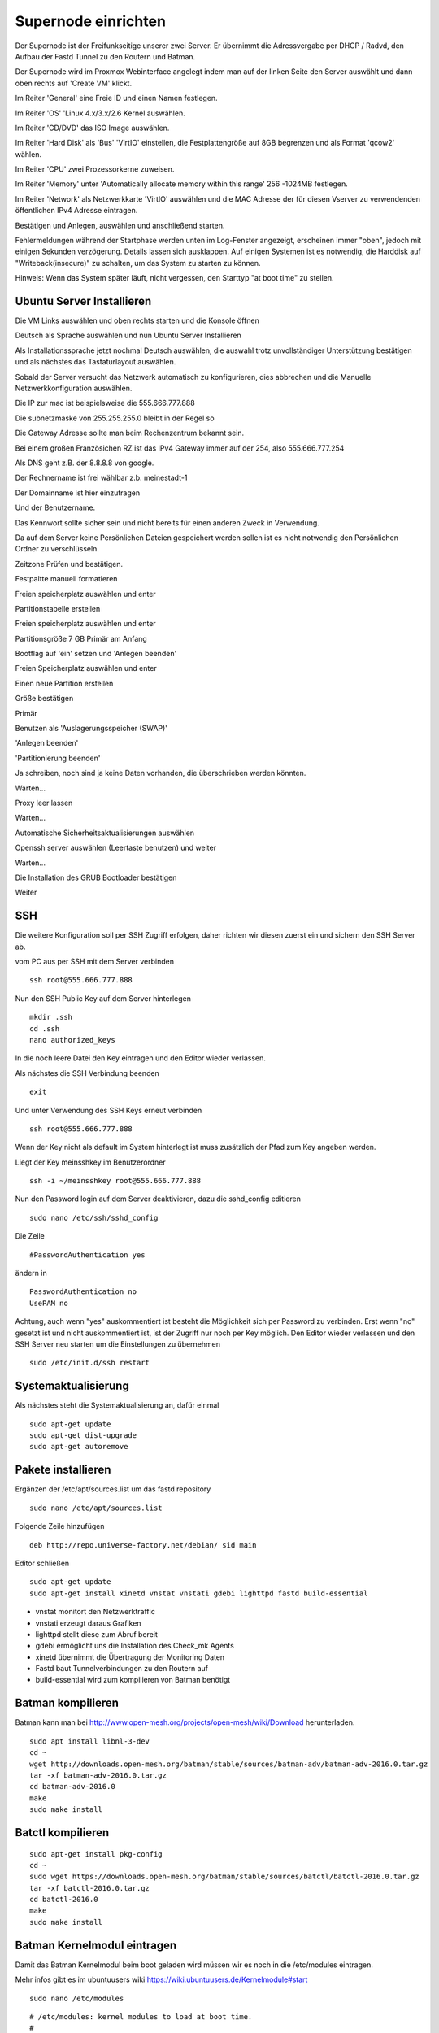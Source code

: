 Supernode einrichten
--------------------

Der Supernode ist der Freifunkseitige unserer zwei Server. Er übernimmt die Adressvergabe per DHCP / Radvd, den Aufbau der Fastd Tunnel zu den Routern und Batman.

Der Supernode wird im Proxmox Webinterface angelegt indem man auf der linken Seite den Server auswählt und dann oben rechts auf 'Create VM' klickt.

.. image:: http://freifunk-mk.de/gfx/proxmox-6.png

Im Reiter 'General' eine Freie ID und einen Namen festlegen.

.. image:: http://freifunk-mk.de/gfx/proxmox-7.png

Im Reiter 'OS' 'Linux 4.x/3.x/2.6 Kernel auswählen.

.. image:: http://freifunk-mk.de/gfx/proxmox-8.png

Im Reiter 'CD/DVD' das ISO Image auswählen.

.. image:: http://freifunk-mk.de/gfx/proxmox-9.png

Im Reiter 'Hard Disk' als 'Bus' 'VirtIO' einstellen, die Festplattengröße auf 8GB begrenzen und als Format 'qcow2' wählen.

.. image:: http://freifunk-mk.de/gfx/proxmox-10.png

Im Reiter 'CPU' zwei Prozessorkerne zuweisen.

.. image:: http://freifunk-mk.de/gfx/proxmox-11.png

Im Reiter 'Memory' unter 'Automatically allocate memory within this range' 256 -1024MB festlegen.

.. image:: http://freifunk-mk.de/gfx/proxmox-12.png

Im Reiter 'Network' als Netzwerkkarte 'VirtIO' auswählen und die MAC Adresse der für diesen Vserver zu verwendenden öffentlichen IPv4 Adresse eintragen.

.. image:: http://freifunk-mk.de/gfx/proxmox-13.png

Bestätigen und Anlegen, auswählen und anschließend starten. 

.. image:: http://freifunk-mk.de/gfx/proxmox-14.png

.. image:: http://freifunk-mk.de/gfx/proxmox-15.png

Fehlermeldungen während der Startphase werden unten im Log-Fenster angezeigt, erscheinen immer "oben", jedoch mit einigen Sekunden verzögerung. Details lassen sich ausklappen. Auf einigen Systemen ist es notwendig, die Harddisk auf "Writeback(insecure)" zu schalten, um das System zu starten zu können.

Hinweis: Wenn das System später läuft, nicht vergessen, den Starttyp "at boot time" zu stellen.

.. image:: http://freifunk-mk.de/gfx/proxmox-16.png

Ubuntu Server Installieren
^^^^^^^^^^^^^^^^^^^^^^^^^^

Die VM Links auswählen und oben rechts starten und die Konsole öffnen

.. image:: http://freifunk-mk.de/gfx/proxmox-17.png

Deutsch als Sprache auswählen und nun Ubuntu Server Installieren

.. image:: http://freifunk-mk.de/gfx/proxmox-18.png

.. image:: http://freifunk-mk.de/gfx/proxmox-19.png

Als Installationssprache jetzt nochmal Deutsch auswählen, die auswahl trotz unvollständiger Unterstützung bestätigen und als nächstes das Tastaturlayout auswählen.

.. image:: http://freifunk-mk.de/gfx/proxmox-20.png

.. image:: http://freifunk-mk.de/gfx/proxmox-21.png

.. image:: http://freifunk-mk.de/gfx/proxmox-22.png

.. image:: http://freifunk-mk.de/gfx/proxmox-23.png

.. image:: http://freifunk-mk.de/gfx/proxmox-24.png

.. image:: http://freifunk-mk.de/gfx/proxmox-25.png

Sobald der Server versucht das Netzwerk automatisch zu konfigurieren, dies abbrechen und die Manuelle Netzwerkkonfiguration auswählen.

.. image:: http://freifunk-mk.de/gfx/proxmox-26.png

.. image:: http://freifunk-mk.de/gfx/proxmox-27.png

.. image:: http://freifunk-mk.de/gfx/proxmox-28.png

Die IP zur mac ist beispielsweise die 555.666.777.888

.. image:: http://freifunk-mk.de/gfx/proxmox-29.png

Die subnetzmaske von 255.255.255.0 bleibt in der Regel so

.. image:: http://freifunk-mk.de/gfx/proxmox-30.png

Die Gateway Adresse sollte man beim Rechenzentrum bekannt sein.

Bei einem großen Französichen RZ ist das IPv4 Gateway immer auf der 254, also 555.666.777.254

.. image:: http://freifunk-mk.de/gfx/proxmox-31.png

Als DNS geht z.B. der 8.8.8.8 von google.

.. image:: http://freifunk-mk.de/gfx/proxmox-32.png

Der Rechnername ist frei wählbar z.b. meinestadt-1

.. image:: http://freifunk-mk.de/gfx/proxmox-33.png

Der Domainname ist hier einzutragen

.. image:: http://freifunk-mk.de/gfx/proxmox-34.png

Und der Benutzername.

.. image:: http://freifunk-mk.de/gfx/proxmox-35.png

.. image:: http://freifunk-mk.de/gfx/proxmox-36.png

Das Kennwort sollte sicher sein und nicht bereits für einen anderen Zweck in Verwendung.

.. image:: http://freifunk-mk.de/gfx/proxmox-37.png

Da auf dem Server keine Persönlichen Dateien gespeichert werden sollen ist es nicht notwendig den Persönlichen Ordner zu verschlüsseln.

.. image:: http://freifunk-mk.de/gfx/proxmox-38.png

Zeitzone Prüfen und bestätigen.

Festpaltte manuell formatieren

.. image:: http://freifunk-mk.de/gfx/proxmox-39.png

Freien speicherplatz auswählen und enter

.. image:: http://freifunk-mk.de/gfx/proxmox-40.png

Partitionstabelle erstellen

.. image:: http://freifunk-mk.de/gfx/proxmox-41.png

Freien speicherplatz auswählen und enter

.. image:: http://freifunk-mk.de/gfx/proxmox-42.png
.. image:: http://freifunk-mk.de/gfx/proxmox-43.png

Partitionsgröße 7 GB Primär am Anfang

.. image:: http://freifunk-mk.de/gfx/proxmox-44.png
.. image:: http://freifunk-mk.de/gfx/proxmox-45.png
.. image:: http://freifunk-mk.de/gfx/proxmox-46.png

Bootflag auf 'ein' setzen und 'Anlegen beenden'

.. image:: http://freifunk-mk.de/gfx/proxmox-47.png

Freien Speicherplatz auswählen und enter

.. image:: http://freifunk-mk.de/gfx/proxmox-48.png

Einen neue Partition erstellen

.. image:: http://freifunk-mk.de/gfx/proxmox-49.png

Größe bestätigen

.. image:: http://freifunk-mk.de/gfx/proxmox-50.png

Primär

.. image:: http://freifunk-mk.de/gfx/proxmox-45.png

Benutzen als 'Auslagerungsspeicher (SWAP)'

'Anlegen beenden'

.. image:: http://freifunk-mk.de/gfx/proxmox-51.png

'Partitionierung beenden'

.. image:: http://freifunk-mk.de/gfx/proxmox-52.png

Ja schreiben, noch sind ja keine Daten vorhanden, die überschrieben werden könnten.

.. image:: http://freifunk-mk.de/gfx/proxmox-53.png

Warten...

Proxy leer lassen

.. image:: http://freifunk-mk.de/gfx/proxmox-54.png

Warten...

Automatische Sicherheitsaktualisierungen auswählen

.. image:: http://freifunk-mk.de/gfx/proxmox-55.png

Openssh server auswählen (Leertaste benutzen) und weiter

.. image:: http://freifunk-mk.de/gfx/proxmox-56.png

Warten...

Die Installation des GRUB Bootloader bestätigen

.. image:: http://freifunk-mk.de/gfx/proxmox-57.png

Weiter

.. image:: http://freifunk-mk.de/gfx/proxmox-58.png

SSH
^^^

Die weitere Konfiguration soll per SSH Zugriff erfolgen, daher richten wir diesen zuerst ein und sichern den SSH Server ab.

vom PC aus per SSH mit dem Server verbinden

::
	
	ssh root@555.666.777.888

Nun den SSH Public Key auf dem Server hinterlegen

::

	mkdir .ssh
	cd .ssh
	nano authorized_keys

In die noch leere Datei den Key eintragen und den Editor wieder verlassen.

Als nächstes die SSH Verbindung beenden

::

	exit

Und unter Verwendung des SSH Keys erneut verbinden

::

	ssh root@555.666.777.888

Wenn der Key nicht als default im System hinterlegt ist muss zusätzlich der Pfad zum Key angeben werden.

Liegt der Key meinsshkey im Benutzerordner

::

	ssh -i ~/meinsshkey root@555.666.777.888

Nun den Password login auf dem Server deaktivieren, dazu die sshd_config editieren

::

	sudo nano /etc/ssh/sshd_config

Die Zeile

::

	#PasswordAuthentication yes

ändern in

::

	PasswordAuthentication no
	UsePAM no

Achtung, auch wenn "yes" auskommentiert ist besteht die Möglichkeit sich per Password zu verbinden. Erst wenn "no" gesetzt ist und nicht auskommentiert ist, ist der Zugriff nur noch per Key möglich.
Den Editor wieder verlassen und den SSH Server neu starten um die Einstellungen zu übernehmen

::

	sudo /etc/init.d/ssh restart


Systemaktualisierung
^^^^^^^^^^^^^^^^^^^^

Als nächstes steht die Systemaktualisierung an, dafür einmal

::

	sudo apt-get update
	sudo apt-get dist-upgrade
	sudo apt-get autoremove
	
Pakete installieren
^^^^^^^^^^^^^^^^^^^

Ergänzen der /etc/apt/sources.list um das fastd repository

::

	sudo nano /etc/apt/sources.list

Folgende Zeile hinzufügen

::

	deb http://repo.universe-factory.net/debian/ sid main

Editor schließen

::

	sudo apt-get update
	sudo apt-get install xinetd vnstat vnstati gdebi lighttpd fastd build-essential

* vnstat monitort den Netzwerktraffic
* vnstati erzeugt daraus Grafiken
* lighttpd stellt diese zum Abruf bereit
* gdebi ermöglicht uns die Installation des Check_mk Agents
* xinetd übernimmt die Übertragung der Monitoring Daten
* Fastd baut Tunnelverbindungen zu den Routern auf
* build-essential wird zum kompilieren von Batman benötigt

Batman kompilieren
^^^^^^^^^^^^^^^^^^

Batman kann man bei http://www.open-mesh.org/projects/open-mesh/wiki/Download herunterladen.

::

	sudo apt install libnl-3-dev
	cd ~
	wget http://downloads.open-mesh.org/batman/stable/sources/batman-adv/batman-adv-2016.0.tar.gz
	tar -xf batman-adv-2016.0.tar.gz
	cd batman-adv-2016.0
	make
	sudo make install


Batctl kompilieren
^^^^^^^^^^^^^^^^^^

::

	sudo apt-get install pkg-config
	cd ~
	sudo wget https://downloads.open-mesh.org/batman/stable/sources/batctl/batctl-2016.0.tar.gz
	tar -xf batctl-2016.0.tar.gz
	cd batctl-2016.0
	make
	sudo make install

Batman Kernelmodul eintragen
^^^^^^^^^^^^^^^^^^^^^^^^^^^^
Damit das Batman Kernelmodul beim boot geladen wird müssen wir es noch in die /etc/modules eintragen.

Mehr infos gibt es im ubuntuusers wiki https://wiki.ubuntuusers.de/Kernelmodule#start

::

	sudo nano /etc/modules

::

	# /etc/modules: kernel modules to load at boot time.
	#
	# This file contains the names of kernel modules that should be loaded
	# at boot time, one per line. Lines beginning with "#" are ignored.
	batman-adv

Fastd einrichten
^^^^^^^^^^^^^^^^
* Verzeichnis für die Fastd Instand anlegen
* Dummyverzeichnis für Clients anlegen
* fastd.conf erstellen

::

	cd /etc/fastd
	sudo mkdir client
	cd client
	sudo mkdir dummy
	sudo nano fastd.conf

::

	bind any:10000 default ipv4;
	include "secret.conf";
	include peers from "dummy";
	interface "tap0";
	log level info;
	mode tap;
	method "salsa2012+umac";
	peer limit 200;
	mtu 1406;
	secure handshakes yes;
	log to syslog level verbose;
	status socket "/tmp/fastd.sock";

	on up "
			ip link set address 04:EE:EF:CA:FE:3A dev tap0
			ip link set up tap0
			/usr/local/sbin/batctl -m bat0 if add $INTERFACE
			ip link set address 02:EE:EF:CA:FE:FF:3A dev bat0
			ip link set up dev bat0
			brctl addif br0 bat0
			/usr/local/sbin/batctl -m bat0 it 5000
			/usr/local/sbin/batctl -m bat0 bl 0
			/usr/local/sbin/batctl -m bat0 gw server 48mbit/48mbit
	";

	on verify "
	";

Den Editor wieder verlassen und nun einen fastd Key erzeugen

::

	fastd --generate-key

Den soeben erzeugten Key kopieren und in die secret.conf eintragen

::

	sudo nano secret.conf

Das Format der Secret Key Zeile anpassen und die Public Key Zeile auskommentieren.

::

	secret "xxx";
	#public yyy

Und den Editor wieder verlassen.
